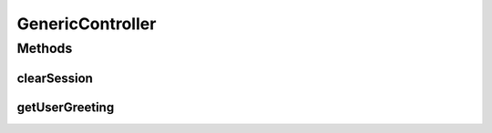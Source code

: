 .. java:import:: java.security Principal

.. java:import:: java.util Locale

.. java:import:: javax.servlet.http HttpServletRequest

.. java:import:: org.springframework.beans.factory.annotation Autowired

.. java:import:: org.springframework.stereotype Controller

.. java:import:: org.springframework.web.servlet.support RequestContextUtils

.. java:import:: com.ncr ATMMonitoring.pojo.User

.. java:import:: com.ncr ATMMonitoring.service.UserService

GenericController
=================

.. java:package:: com.ncr.ATMMonitoring.controller
   :noindex:

.. java:type:: @Controller public abstract class GenericController

   Holds the common method between the controllers

   :author: Otto Abreu

Methods
-------
clearSession
^^^^^^^^^^^^

.. java:method:: protected void clearSession(HttpServletRequest request, String sessionKey)
   :outertype: GenericController

   clear a value from the session

   :param request:
   :param sessionKey:

getUserGreeting
^^^^^^^^^^^^^^^

.. java:method:: protected String getUserGreeting(Principal principal, HttpServletRequest request)
   :outertype: GenericController

   Obtains the greeting for the user

   :param principal:
   :param request:

